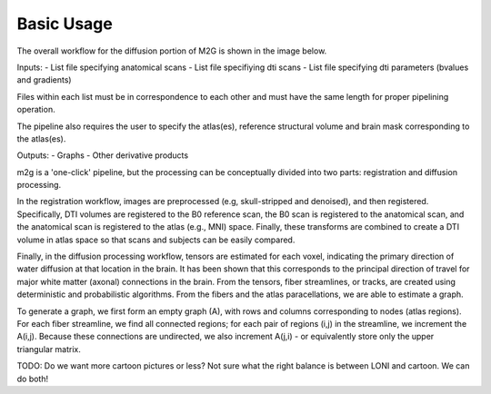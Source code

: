 Basic Usage
***********


The overall workflow for the diffusion portion of M2G is shown in the image below.  
 
.. image:: ../images/m2g_loni_overall.png
    :width: 800px
    :align: center
    :caption: LONI Overall Workflow

Inputs:
- List file specifying anatomical scans
- List file specifiying dti scans
- List file specifying dti parameters (bvalues and gradients)

Files within each list must be in correspondence to each other and must have the same length for proper pipelining operation.

The pipeline also requires the user to specify the atlas(es), reference structural volume and brain mask corresponding to the atlas(es). 

Outputs:  
- Graphs
- Other derivative products 

m2g is a 'one-click' pipeline, but the processing can be conceptually divided into two parts:  registration and diffusion processing.  

In the registration workflow, images are preprocessed (e.g, skull-stripped and denoised), and then registered.  Specifically, DTI volumes are registered to the B0 reference scan, the B0 scan is registered to the anatomical scan, and the anatomical scan is registered to the atlas (e.g., MNI) space.  Finally, these transforms are combined to create a DTI volume in atlas space so that scans and subjects can be easily compared.  

.. image:: ../images/m2g_loni_registration.png
    :width: 800px
    :align: center
    :caption: LONI Registration Workflow

Finally, in the diffusion processing workflow, tensors are estimated for each voxel, indicating the primary direction of water diffusion at that location in the brain.  It has been shown that this corresponds to the principal direction of travel for major white matter (axonal) connections in the brain.  From the tensors, fiber streamlines, or tracks, are created using deterministic and probabilistic algorithms.  From the fibers and the atlas paracellations, we are able to estimate a graph.  

.. image:: ../images/m2g_loni_diffusion.png
    :width: 800px
    :align: center
    :caption: LONI Diffusion Workflow

To generate a graph, we first form an empty graph (A), with rows and columns corresponding to nodes (atlas regions).  For each fiber streamline, we find all connected regions; for each pair of regions (i,j) in the streamline, we increment the A(i,j).  Because these connections are undirected, we also increment A(j,i) - or equivalently store only the upper triangular matrix. 

.. image:: ../images/graph_construction.png
    :width: 800px
    :align: center
    :caption: Graph Construction Example

TODO:  Do we want more cartoon pictures or less? Not sure what the right balance is between LONI and cartoon.  We can do both!